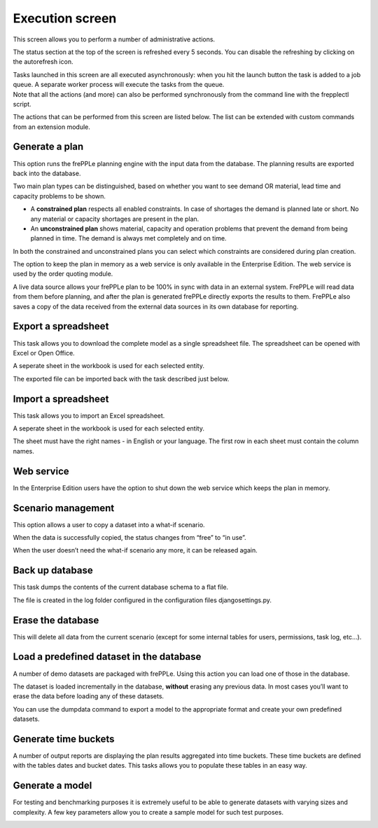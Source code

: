 ================
Execution screen
================

This screen allows you to perform a number of administrative actions.

.. image:: _images/execution.png
   :alt: Execution screen

The status section at the top of the screen is refreshed every 5 seconds.
You can disable the refreshing by clicking on the autorefresh icon.

| Tasks launched in this screen are all executed asynchronously: when you hit
  the launch button the task is added to a job queue. A separate worker process
  will execute the tasks from the queue.
| Note that all the actions (and more) can also be performed synchronously
  from the command line with the frepplectl script.

The actions that can be performed from this screen are listed below. The list
can be extended with custom commands from an extension module.

Generate a plan
---------------

This option runs the frePPLe planning engine with the input data from the
database. The planning results are exported back into the database.

Two main plan types can be distinguished, based on whether you want to
see demand OR material, lead time and capacity problems to be shown.

* A **constrained plan** respects all enabled constraints. In case of shortages
  the demand is planned late or short. No any material or capacity shortages
  are present in the plan.

* An **unconstrained plan** shows material, capacity and operation problems
  that prevent the demand from being planned in time. The demand is always met
  completely and on time.

In both the constrained and unconstrained plans you can select which constraints
are considered during plan creation.

The option to keep the plan in memory as a web service is only available in
the Enterprise Edition. The web service is used by the order quoting module.

A live data source allows your frePPLe plan to be 100% in sync with data in an
external system. FrePPLe will read data from them before planning, and after
the plan is generated frePPLe directly exports the results to them. FrePPLe also
saves a copy of the data received from the external data sources in its own
database for reporting.

.. image:: _images/execution-plan.png
   :alt: Execution screen - Plan generation

Export a spreadsheet
--------------------

This task allows you to download the complete model as a single spreadsheet
file. The spreadsheet can be opened with Excel or Open Office.

A seperate sheet in the workbook is used for each selected entity.

The exported file can be imported back with the task described just below.

.. image:: _images/execution-export.png
   :alt: Execution screen - Spreadsheet export

Import a spreadsheet
--------------------

This task allows you to import an Excel spreadsheet.

A seperate sheet in the workbook is used for each selected entity.

The sheet must have the right names - in English or your language. The first row
in each sheet must contain the column names.

.. image:: _images/execution-import.png
   :alt: Execution screen - Spreadsheet import

Web service
-----------

In the Enterprise Edition users have the option to shut down the web service
which keeps the plan in memory.

.. image:: _images/execution-webservice.png
   :alt: Execution screen - Web service

Scenario management
-------------------

This option allows a user to copy a dataset into a what-if scenario.

When the data is successfully copied, the status changes from “free”
to “in use”.

When the user doesn’t need the what-if scenario any more, it can be released
again.

.. image:: _images/execution-scenarios.png
   :alt: Execution screen - what-if scenarios

Back up database
----------------

This task dumps the contents of the current database schema to a flat file.

The file is created in the log folder configured in the configuration files
djangosettings.py.

.. image:: _images/execution-backup.png
   :alt: Execution screen - backup

Erase the database
------------------

This will delete all data from the current scenario (except for some internal
tables for users, permissions, task log, etc...).

.. image:: _images/execution-erase.png
   :alt: Execution screen - erase

Load a predefined dataset in the database
-----------------------------------------

A number of demo datasets are packaged with frePPLe. Using this action you can
load one of those in the database.

The dataset is loaded incrementally in the database, **without** erasing any
previous data. In most cases you’ll want to erase the data before loading any
of these datasets.

You can use the dumpdata command to export a model to the appropriate format
and create your own predefined datasets.

.. image:: _images/execution-fixture.png
   :alt: Execution screen - load a dataset

Generate time buckets
---------------------

A number of output reports are displaying the plan results aggregated into time
buckets. These time buckets are defined with the tables dates and bucket dates.
This tasks allows you to populate these tables in an easy way.

.. image:: _images/execution-buckets.png
   :alt: Execution screen - generate time buckets

Generate a model
----------------

For testing and benchmarking purposes it is extremely useful to be able to
generate datasets with varying sizes and complexity. A few key parameters allow
you to create a sample model for such test purposes.

.. image:: _images/execution-generator.png
   :alt: Execution screen - model generation
